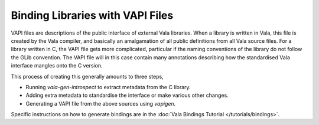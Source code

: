 Binding Libraries with VAPI Files
=================================

VAPI files are descriptions of the public interface of external Vala libraries. When a library is written in Vala, this file is created by the Vala compiler, and basically an amalgamation of all public definitions from all Vala source files.  For a library written in C, the VAPI file gets more complicated, particular if the naming conventions of the library do not follow the GLib convention. The VAPI file will in this case contain many annotations describing how the standardised Vala interface mangles onto the C version.

This process of creating this generally amounts to three steps,

* Running *vala-gen-introspect* to extract metadata from the C library.
* Adding extra metadata to standardise the interface or make various other changes.
* Generating a VAPI file from the above sources using *vapigen*.

Specific instructions on how to generate bindings are in the :doc:`Vala Bindings Tutorial </tutorials/bindings>`.

